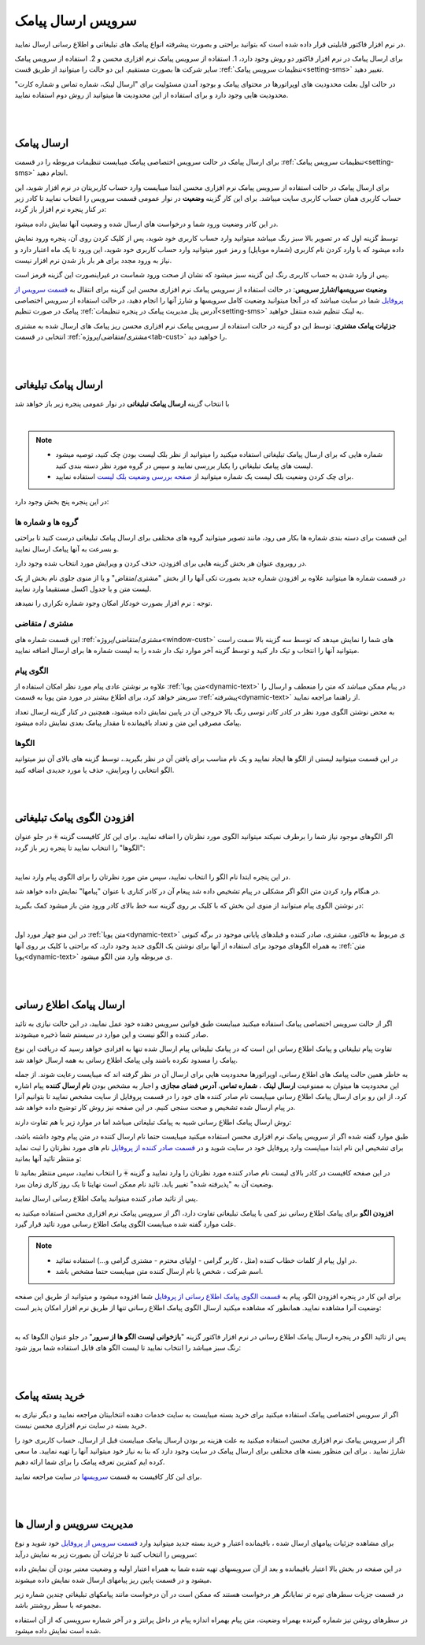 .. meta::
   :description: از این سرویس میتوانید برای ارسال پیامک های اطلاع رسانی و تبلیغاتی به صورتی پیشرفته و سریع استفاده کنید.

.. _service-sms:

==================================
سرویس ارسال پیامک
==================================

در نرم افزار فاکتور قابلیتی قرار داده شده است که بتوانید براحتی و بصورت پیشرفته انواع پیامک های تبلیغاتی و اطلاع رسانی ارسال نمایید.

برای ارسال پیامک در نرم افزار فاکتور دو روش وجود دارد، 1. استفاده از سرویس پیامک نرم افزاری محسن و 2. استفاده از سرویس پیامک سایر شرکت ها بصورت مستقیم.
این دو حالت را میتوانید از طریق قست :ref:`تنظیمات سرویس پیامک<setting-sms>` تغییر دهید.

در حالت اول بعلت محدودیت های اوپراتورها در محتوای پیامک و بوجود آمدن مسئولیت برای "ارسال لینک، شماره تماس و شماره کارت" محدودیت هایی وجود دارد و برای استفاده از این محدودیت ها میتوانید از روش دوم استفاده نمایید.



|
|

.. _sms_send_general:

ارسال پیامک
===============

برای ارسال پیامک در حالت سرویس اختصاصی پیامک میبایست تنظیمات مربوطه را در قسمت :ref:`تنظیمات سرویس پیامک<setting-sms>` انجام دهید.

برای ارسال پیامک در حالت استفاده از سرویس پیامک نرم افزاری محسن ابتدا میبایست وارد حساب کاربریتان در نرم افزار شوید، این حساب کاربری همان حساب کاربری سایت میباشد.
برای این کار گزینه **وضعیت** در نوار عمومی قسمت سرویس را انتخاب نمایید تا کادر زیر در کنار پنجره نرم افزار باز گردد:

.. image:: images/service_statuslist.png
    :alt:  کادر وضعیت سرویس
    :align: center

در این کادر وضعیت ورود شما و درخواست های ارسال شده و وضعیت آنها نمایش داده میشود.

توسط گزینه اول که در تصویر بالا سبز رنگ میباشد میتوانید وارد حساب کاربری خود شوید، پس از کلیک کردن روی آن، پنجره ورود نمایش داده میشود که با وارد کردن نام کاربری (شماره موبایل) و رمز عبور میتوانید وارد حساب کاربری خود شوید، این ورود تا یک ماه اعتبار دارد و نیاز به ورود مجدد برای هر بار باز شدن نرم افزار نیست.

پس از وارد شدن به حساب کاربری رنگ این گزینه سبز میشود که نشان از صحت ورود شماست در غیراینصورت این گزینه قرمز است.

**وضعیت سرویسها/شارژ سرویس**: در حالت استفاده از سرویس پیامک نرم افزاری محسن این گزینه برای انتقال به `قسمت سرویس از پروفایل`_ شما در سایت میباشد که در آنجا میتوانید وضعیت کامل سرویسها و شارژ آنها را انجام دهید، در حالت استفاده از سرویس اختصاصی پیامک در صورت تنظیم :ref:`آدرس پنل مدیریت پیامک در پنجره تنظیمات<setting-sms>` به لینک تنظیم شده منتقل خواهید.

**جزئیات پیامک مشتری**: توسط این دو گزینه در حالت استفاده از سرویس پیامک نرم افزاری محسن ریز پیامک های ارسال شده به مشتری انتخابی در قسمت :ref:`مشتری/متقاضی/پروژه<tab-cust>` را خواهید دید.


|
|

.. _sms_send_ad:

ارسال پیامک تبلیغاتی
=======================
با انتخاب گزینه **ارسال پیامک تبلیغاتی** در نوار عمومی پنجره زیر باز خواهد شد

.. image:: images/service_sms_send_ad.png
    :alt:  کادر وضعیت سرویس
    :align: center

|

.. note::
    * شماره هایی که برای ارسال پیامک تبلیغاتی استفاده میکنید را میتوانید از نظر بلک لیست بودن چک کنید، توصیه میشود لیست های پیامک تبلیغاتی را یکبار بررسی نمایید و سپس در گروه مورد نظر دسته بندی کنید.
    * برای چک کردن وضعیت بلک لیست یک شماره میتوانید از `صفحه بررسی وضعیت بلک لیست`_ استفاده نمایید.
  
در این پنجره پنج بخش وجود دارد:

گروه ها و شماره ها
```````````````````````
این قسمت برای دسته بندی شماره ها بکار می رود، مانند تصویر میتوانید گروه های مختلفی برای ارسال پیامک تبلیغاتی درست کنید تا براحتی و بسرعت به آنها پیامک ارسال نمایید.

در روبروی عنوان هر بخش گزینه هایی برای افزودن، حذف کردن و ویرایش مورد انتخاب شده وجود دارد.

در قسمت شماره ها میتوانید علاوه بر افزودن شماره جدید بصورت تکی آنها را از بخش "مشتری/متقاض" و یا از منوی جلوی نام بخش از یک لیست متن و یا جدول اکسل مستقیما وارد نمایید.

توجه : نرم افزار بصورت خودکار امکان وجود شماره تکراری را نمیدهد.


مشتری / متقاضی
```````````````````
این قسمت شماره های :ref:`مشتری/متقاضی/پروژه<window-cust>` های شما را نمایش میدهد که توسط سه گزینه بالا سمت راست میتوانید آنها را انتخاب و تیک دار کنید و توسط گزینه آخر موارد تیک دار شده را به لیست شماره ها برای ارسال اضافه نمایید.


الگوی پیام
```````````````
علاوه بر نوشتن عادی پیام مورد نظر امکان استفاده از :ref:`متن پویا<dynamic-text>` در پیام ممکن میباشد که متن را منعطف و ارسال را سریعتر خواهد کرد، برای اطلاع بیشتر در مورد متن پویا به قسمت :ref:`پیشرفته<dynamic-text>` از راهنما مراجعه نمایید.

به محض نوشتن الگوی مورد نظر در کادر کادر توسی رنگ بالا خروجی آن در پایین نمایش داده میشود، همچنین در کنار گزینه ارسال تعداد پیامک مصرفی این متن و تعداد باقیمانده تا مقدار پیامک بعدی نمایش داده میشود.


الگوها
```````````
در این قسمت میتوانید لیستی از الگو ها ایجاد نمایید و یک نام مناسب برای یافتن آن در نظر بگیرید.، توسط گزینه های بالای آن نیز میتوانید الگو انتخابی را ویرایش، حذف یا مورد جدیدی اضافه کنید.


|
|

.. _sms_add-pattern_ad:

افزودن الگوی پیامک تبلیغاتی
==================================
اگر الگوهای موجود نیاز شما را برطرف نمیکند میتوانید الگوی مورد نظرتان را اضافه نمایید.
برای این کار کافیست گزینه :code:`+` در جلو عنوان "الگوها" را انتخاب نمایید تا پنجره زیر باز گردد:

.. image:: images/service_sms_add_pattern_ad.png
    :alt:  افزودن الگوی پیامک تبلیغاتی
    :align: center

|

در این پنجره ابتدا نام الگو را انتخاب نمایید، سپس متن مورد نظرتان را برای الگوی پیام وارد نمایید.

در هنگام وارد کردن متن الگو اگر مشکلی در پیام تشخیص داده شد پیغام آن در کادر کناری با عنوان "پیامها" نمایش داده خواهد شد.

در نوشتن الگوی پیام میتوانید از منوی این بخش که با کلیک بر روی گزینه سه خط بالای کادر ورود متن باز میشود کمک بگیرید:


.. image:: images/service_sms_add_pattern_menu.png
    :alt:  منوی افزودن الگوی پیامک تبلیغاتی
    :align: center

|

در این منو چهار مورد اول :ref:`متن پویا<dynamic-text>` ی مربوط به فاکتور، مشتری، صادر کننده و فیلدهای پایانی موجود در برگه کنونی به همراه الگوهای موجود برای استفاده از آنها برای نوشتن یک الگوی جدید وجود دارد، که براحتی با کلیک بر روی آنها :ref:`متن پویا<dynamic-text>` ی مربوطه وارد متن الگو میشود.


|
|

.. _sms_send:

ارسال پیامک اطلاع رسانی
============================
اگر از حالت سرویس اختصاصی پیامک استفاده میکنید  میبایست طبق قوانین سرویس دهنده خود عمل نمایید، در این حالت نیازی به تائید صادر کننده و الگو نیست و این موارد در سیستم شما ذخیره میشودند.

تفاوت پیام تبلیغاتی و پیامک اطلاع رسانی این است که در پیامک تبلیغاتی پیام ارسال شده تنها به افزادی خواهد رسید که دریافت این نوع پیامک را مسدود نکرده باشند ولی پیامک اطلاع رسانی به همه ارسال خواهد شد.

به خاطر همین حالت پیامک های اطلاع رسانی، اوپراتورها محدودیت هایی برای ارسال آن در نظر گرفته اند که میبایست رعایت شوند.
از جمله این محدودیت ها میتوان به ممنوعیت **ارسال لینک** ، **شماره تماس**، **آدرس فضای مجازی** و اجبار به مشخص بودن **نام ارسال کننده** پیام اشاره کرد.
از این رو برای ارسال پیامک اطلاع رسانی میبایست نام صادر کننده های خود را در قسمت پروفایل از سایت مشخص نمایید تا بتوانیم آنرا در پیام ارسال شده تشخیص و صحت سنجی کنیم. در این صفحه نیز روش کار توضیح داده خواهد شد.

روش ارسال پیامک اطلاع رسانی شبیه به پیامک تبلیغاتی میباشد اما در موارد زیر با هم تفاوت دارند:

طبق موارد گفته شده اگر از سرویس پیامک نرم افزاری محسن استفاده میکنید میبایست حتما نام ارسال کننده در متن پیام وجود داشته باشد، برای تشخیص این نام ابتدا میبایست وارد پروفایل خود در سایت شوید و در `قسمت صادر کننده از پروفایل`_ نام های مورد نظرتان را ثبت نماید و منتظر تائید آنها بمانید:


.. image:: images/service_sms_page_coms.png
    :alt:  قسمت صادر کننده از پروفایل
    :align: center

در این صفحه کافیست در کادر بالای لیست نام صادر کننده مورد نظرتان را وارد نمایید و گزینه :code:`+` را انتخاب نمایید، سپس منتظر بمانید تا وضعیت آن به "پذیرفته شده" تغییر یابد. تائید نام ممکن است نهایتا تا یک روز کاری زمان ببرد.

پس از تائید صادر کننده میتوانید پیامک اطلاع رسانی ارسال نمایید.


**افزودن الگو** برای پیامک اطلاع رسانی  نیز کمی با پیامک تبلیغاتی تفاوت دارد، اگر از سرویس پیامک نرم افزاری محسن استفاده میکنید به علت موارد گفته شده میبایست الگوی پیامک اطلاع رسانی مورد تائید قرار گیرد.

.. note::
    * در اول پیام از کلمات خطاب کننده (مثل ، کاربر گرامی - اولیای محترم - مشتری گرامی و...) استفاده نمائید.
    * اسم شرکت ، شخص یا نام ارسال کننده متن میبایست حتما مشخص باشد.

برای این کار در پنجره افزودن الگو، پیام به `قسمت الگوی پیامک اطلاع رسانی از پروفایل`_ شما افزوده میشود و میتوانید از طریق این صفحه وضعیت آنرا مشاهده نمایید. همانطور که مشاهده میکنید ارسال الگوی پیامک اطلاع رسانی تنها از طریق نرم افزار امکان پذیر است:


.. image:: images/service_sms_page_pattern.png
    :alt:  صفحه الگوی پیامک اطلاع رسانی از پروفایل
    :align: center

|

پس از تائید الگو در پنجره ارسال پیامک اطلاع رسانی در نرم افزار فاکتور گزینه "**بازخوانی لیست الگو ها از سرور**" در جلو عنوان الگوها که به رنگ سبز میباشد را انتخاب نمایید تا لیست الگو های قابل استفاده شما بروز شود:


.. image:: images/service_sms_send.png
    :alt:  پنجره ارسال پیامک اطلاع رسانی
    :align: center



|
|

.. _sms_buy:

خرید بسته پیامک
===================
اگر از سرویس اختصاصی پیامک استفاده میکنید برای خرید بسته میبایست به سایت خدمات دهنده انتخابیتان مراجعه نمایید و دیگر نیازی به خرید بسته در سایت نرم افزاری محسن نیست.

اگر از سرویس پیامک نرم افزاری محسن استفاده میکنید به علت هزینه بر بودن ارسال پیامک میبایست قبل از ارسال، حساب کاربری خود را شارژ نمایید . برای این منظور بسته های مختلفی برای ارسال پیامک در سایت وجود دارد که بنا به نیاز خود میتوانید آنها را تهیه نمایید. ما سعی کرده ایم کمترین تعرفه پیامک را برای شما ارائه دهیم.

برای این کار کافیست به قسمت `سرویسها`_ در سایت مراجعه نمایید.



|
|

.. _sms_manage:

مدیریت سرویس و ارسال ها
=============================
برای مشاهده جزئیات پیامهای ارسال شده ، باقیمانده اعتبار و خرید بسته جدید میتوانید وارد `قسمت سرویس از پروفایل`_ خود شوید و نوع سرویس را انتخاب کنید تا جزئیات آن بصورت زیر به نمایش درآید:


.. image:: images/service_sms_page_manage.png
    :alt:  مدیریت سرویس ها
    :align: center

در این صفحه در بخش بالا اعتبار باقیمانده و بعد از آن سرویسهای تهیه شده شما به همراه اعتبار اولیه و وضعیت معتبر بودن آن نمایش داده میشود و در قسمت پایین ریز پیامهای ارسال شده نمایش داده میشوند.

در قسمت جزیات سطرهای تیره تر نمایانگر هر درخواست هستند که ممکن است در آن درخواست مانند پیامکهای تبلیغاتی چندین شماره زیر مجموعه با سطر روشنتر باشد.

در سطرهای روشن نیز شماره گیرنده بهمراه وضعیت، متن پیام بهمراه اندازه پیام در داخل پرانتز و در آخر شماره سرویسی که از آن استفاده شده است نمایش داده میشود.

.. _قسمت سرویس از پروفایل: https://mohsensoft.com/account/services
.. _قسمت صادر کننده از پروفایل: https://mohsensoft.com/account/servicesuserdata/company
.. _قسمت الگوی پیامک اطلاع رسانی از پروفایل: https://mohsensoft.com/account/servicesuserdata/smstemplate
.. _سرویسها: https://mohsensoft.com/service
.. _صفحه بررسی وضعیت بلک لیست : https://mohsensoft.com/service/sms/checkblacklist